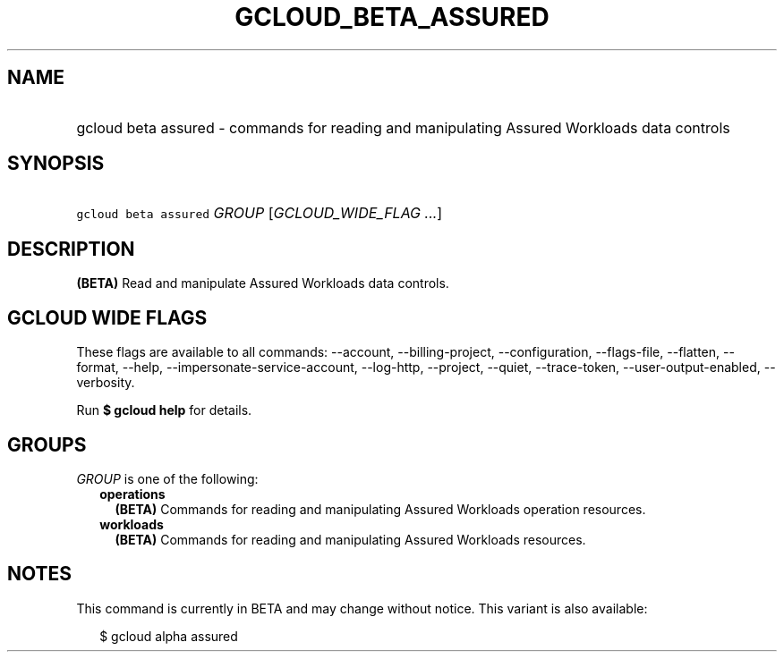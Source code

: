 
.TH "GCLOUD_BETA_ASSURED" 1



.SH "NAME"
.HP
gcloud beta assured \- commands for reading and manipulating Assured Workloads data controls



.SH "SYNOPSIS"
.HP
\f5gcloud beta assured\fR \fIGROUP\fR [\fIGCLOUD_WIDE_FLAG\ ...\fR]



.SH "DESCRIPTION"

\fB(BETA)\fR Read and manipulate Assured Workloads data controls.



.SH "GCLOUD WIDE FLAGS"

These flags are available to all commands: \-\-account, \-\-billing\-project,
\-\-configuration, \-\-flags\-file, \-\-flatten, \-\-format, \-\-help,
\-\-impersonate\-service\-account, \-\-log\-http, \-\-project, \-\-quiet,
\-\-trace\-token, \-\-user\-output\-enabled, \-\-verbosity.

Run \fB$ gcloud help\fR for details.



.SH "GROUPS"

\f5\fIGROUP\fR\fR is one of the following:

.RS 2m
.TP 2m
\fBoperations\fR
\fB(BETA)\fR Commands for reading and manipulating Assured Workloads operation
resources.

.TP 2m
\fBworkloads\fR
\fB(BETA)\fR Commands for reading and manipulating Assured Workloads resources.


.RE
.sp

.SH "NOTES"

This command is currently in BETA and may change without notice. This variant is
also available:

.RS 2m
$ gcloud alpha assured
.RE

